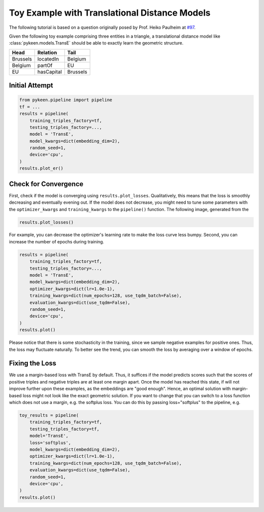 Toy Example with Translational Distance Models
==============================================
The following tutorial is based on a question originally posed by Prof.
Heiko Paulheim at `#97 <https://github.com/pykeen/pykeen/issues/97>`_.

Given the following toy example comprising three entities in a triangle,
a translational distance model like :class:`pykeen.models.TransE` should
be able to exactly learn the geometric structure.

+----------+------------+----------+
| Head     | Relation   | Tail     |
+==========+============+==========+
| Brussels | locatedIn  | Belgium  |
+----------+------------+----------+
| Belgium  | partOf     | EU       |
+----------+------------+----------+
| EU       | hasCapital | Brussels |
+----------+------------+----------+

Initial Attempt
---------------

.. code-block:: python

    from pykeen.pipeline import pipeline
    tf = ...
    results = pipeline(
        training_triples_factory=tf,
        testing_triples_factory=...,
        model = 'TransE',
        model_kwargs=dict(embedding_dim=2),
        random_seed=1,
        device='cpu',
    )
    results.plot_er()

.. image:: ../img/toy_1.png
  :alt: Troubleshooting Image 1

Check for Convergence
---------------------
First, check if the model is converging using ``results.plot_losses``.
Qualitatively, this means that the loss is smoothly decreasing and
eventually evening out. If the model does not decrease, you might
need to tune some parameters with the ``optimizer_kwargs`` and
``training_kwargs`` to the ``pipeline()`` function. The following
image, generated from the

.. code-block:: python

    results.plot_losses()

.. image:: ../img/toy_2.png
  :alt: Troubleshooting Image 2

For example, you can decrease the optimizer's learning rate to
make the loss curve less bumpy. Second, you can increase the
number of epochs during training.

.. code-block:: python

    results = pipeline(
        training_triples_factory=tf,
        testing_triples_factory=...,
        model = 'TransE',
        model_kwargs=dict(embedding_dim=2),
        optimizer_kwargs=dict(lr=1.0e-1),
        training_kwargs=dict(num_epochs=128, use_tqdm_batch=False),
        evaluation_kwargs=dict(use_tqdm=False),
        random_seed=1,
        device='cpu',
    )
    results.plot()

.. image:: ../img/toy_3.png
  :alt: Troubleshooting Image 3

Please notice that there is some stochasticity in the training, since we sample
negative examples for positive ones. Thus, the loss may fluctuate naturally.
To better see the trend, you can smooth the loss by averaging over a window of
epochs.

Fixing the Loss
---------------
We use a margin-based loss with TransE by default. Thus, it suffices if the model predicts scores such that the scores of positive triples and negative triples are at least one margin apart. Once the model has reached this state, if will not improve further upon these examples, as the embeddings are "good enough". Hence, an optimal solution with margin-based loss might not look like the exact geometric solution. If you want to change that you can switch to a loss function which does not use a margin, e.g. the softplus loss. You can do this by passing loss="softplus" to the pipeline, e.g.

.. code-block:: python

    toy_results = pipeline(
        training_triples_factory=tf,
        testing_triples_factory=tf,
        model='TransE',
        loss='softplus',
        model_kwargs=dict(embedding_dim=2),
        optimizer_kwargs=dict(lr=1.0e-1),
        training_kwargs=dict(num_epochs=128, use_tqdm_batch=False),
        evaluation_kwargs=dict(use_tqdm=False),
        random_seed=1,
        device='cpu',
    )
    results.plot()

.. image:: ../img/toy_4.png
  :alt: Troubleshooting Image 4
